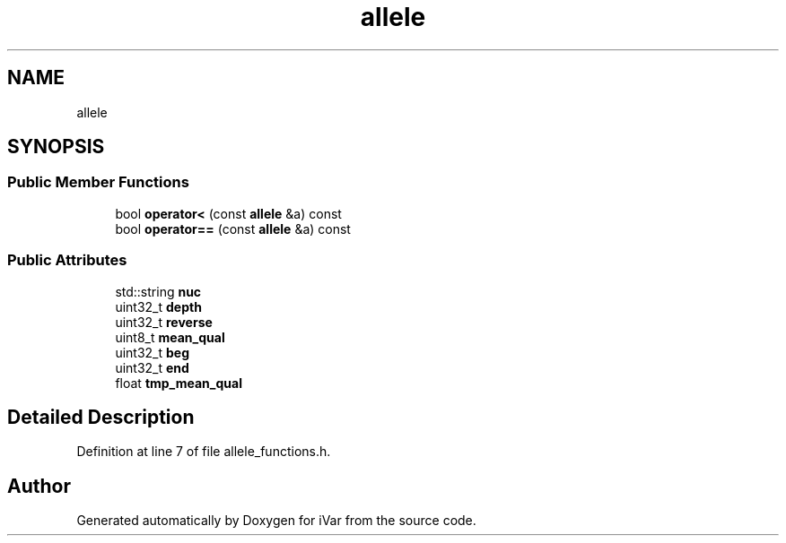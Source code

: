 .TH "allele" 3 "Sun Jul 29 2018" "iVar" \" -*- nroff -*-
.ad l
.nh
.SH NAME
allele
.SH SYNOPSIS
.br
.PP
.SS "Public Member Functions"

.in +1c
.ti -1c
.RI "bool \fBoperator<\fP (const \fBallele\fP &a) const"
.br
.ti -1c
.RI "bool \fBoperator==\fP (const \fBallele\fP &a) const"
.br
.in -1c
.SS "Public Attributes"

.in +1c
.ti -1c
.RI "std::string \fBnuc\fP"
.br
.ti -1c
.RI "uint32_t \fBdepth\fP"
.br
.ti -1c
.RI "uint32_t \fBreverse\fP"
.br
.ti -1c
.RI "uint8_t \fBmean_qual\fP"
.br
.ti -1c
.RI "uint32_t \fBbeg\fP"
.br
.ti -1c
.RI "uint32_t \fBend\fP"
.br
.ti -1c
.RI "float \fBtmp_mean_qual\fP"
.br
.in -1c
.SH "Detailed Description"
.PP 
Definition at line 7 of file allele_functions\&.h\&.

.SH "Author"
.PP 
Generated automatically by Doxygen for iVar from the source code\&.

